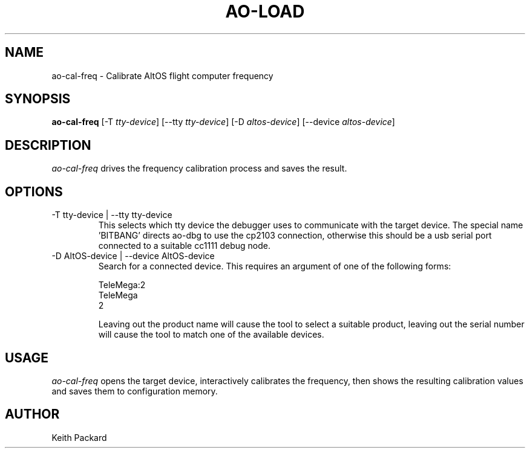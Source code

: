 .\"
.\" Copyright © 2009 Keith Packard <keithp@keithp.com>
.\"
.\" This program is free software; you can redistribute it and/or modify
.\" it under the terms of the GNU General Public License as published by
.\" the Free Software Foundation; either version 2 of the License, or
.\" (at your option) any later version.
.\"
.\" This program is distributed in the hope that it will be useful, but
.\" WITHOUT ANY WARRANTY; without even the implied warranty of
.\" MERCHANTABILITY or FITNESS FOR A PARTICULAR PURPOSE.  See the GNU
.\" General Public License for more details.
.\"
.\" You should have received a copy of the GNU General Public License along
.\" with this program; if not, write to the Free Software Foundation, Inc.,
.\" 59 Temple Place, Suite 330, Boston, MA 02111-1307 USA.
.\"
.\"
.TH AO-LOAD 1 "ao-cal-freq" ""
.SH NAME
ao-cal-freq \- Calibrate AltOS flight computer frequency
.SH SYNOPSIS
.B "ao-cal-freq"
[\-T \fItty-device\fP]
[\--tty \fItty-device\fP]
[\-D \fIaltos-device\fP]
[\--device \fIaltos-device\fP]
.SH DESCRIPTION
.I ao-cal-freq
drives the frequency calibration process and saves the result.
.SH OPTIONS
.TP
\-T tty-device | --tty tty-device
This selects which tty device the debugger uses to communicate with
the target device. The special name 'BITBANG' directs ao-dbg to use
the cp2103 connection, otherwise this should be a usb serial port
connected to a suitable cc1111 debug node.
.TP
\-D AltOS-device | --device AltOS-device
Search for a connected device. This requires an argument of one of the
following forms:
.IP
TeleMega:2
.br
TeleMega
.br
2
.IP
Leaving out the product name will cause the tool to select a suitable
product, leaving out the serial number will cause the tool to match
one of the available devices.
.SH USAGE
.I ao-cal-freq
opens the target device, interactively calibrates the frequency, then
shows the resulting calibration values and saves them to configuration
memory.
.SH AUTHOR
Keith Packard
